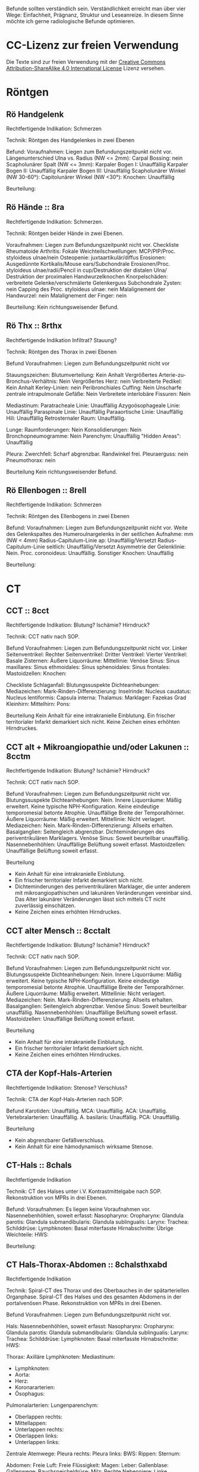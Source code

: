Befunde sollten verständlich sein. Verständlichkeit erreicht man über vier Wege: Einfachheit, Prägnanz, Struktur und Leseanreize. In diesem Sinne möchte ich gerne radiologische Befunde optimieren.

* CC-Lizenz zur freien Verwendung

Die Texte sind zur freien Verwendung mit der [[http://creativecommons.org/licenses/by-sa/4.0/][Creative Commons Attribution-ShareAlike 4.0 International License]] Lizenz versehen.
* Röntgen
** Rö Handgelenk
Rechtfertigende Indikation:
Schmerzen

Technik:
Röntgen des Handgelenkes in zwei Ebenen

Befund:
Voraufnahmen: Liegen zum Befundungszeitpunkt nicht vor.
Längenunterschied Ulna vs. Radius (NW <= 2mm):
Carpal Bossing: nein
Scapholunärer Spalt (NW <= 3mm):
Karpaler Bogen I: Unauffällig
Karpaler Bogen II: Unauffällig
Karpaler Bogen III: Unauffällig
Scapholunärer Winkel (NW 30-60°):
Capitolunärer Winkel (NW <30°):
Knochen: Unauffällig

Beurteilung:

** Rö Hände :: 8ra
Rechtfertigende Indikation:
Schmerzen.

Technik:
Röntgen beider Hände in zwei Ebenen.

Voraufnahmen: Liegen zum Befundungszeitpunkt nicht vor.
Checkliste Rheumatoide Arthritis:
Fokale Weichteilschwellungen: MCP/PIP/Proc. styloideus ulnae/nein
Osteopenie: juxtaartikulär/diffus
Erosionen: Ausgedünnte Kortikalis/Mouse ears/Subchondrale Erosionen/Proc. styloideus ulnae/radii/Pencil in cup/Destruktion der distalen Ulna/ Destruktion der proximalen Handwurzelknochen
Knorpelschäden: verbreitete Gelenke/verschmälerte Gelenkerguss
Subchondrale Zysten: nein
Capping des Proc. styloideus ulnae: nein
Malalignement der Handwurzel: nein
Malalignement der Finger: nein

Beurteilung:
Kein richtungsweisender Befund.

** Rö Thx :: 8rthx
Rechtfertigende Indikation
Infiltrat? Stauung?

Technik:
Röntgen des Thorax in zwei Ebenen

Befund
Voraufnahmen: Liegen zum Befundungszeitpunkt nicht vor

Stauungszeichen:
  Blutumverteilung: Kein Anhalt
  Vergrößertes Arterie-zu-Bronchus-Verhältnis: Nein
  Vergrößertes Herz: nein
  Verbreiterte Pedikel: Kein Anhalt
  Kerley-Linien: nein
  Peribronchiales Cuffing: Nein
  Unscharfe zentrale intrapulmonale Gefäße: Nein
  Verbreitete interlobäre Fissuren: Nein

Mediastinum:
  Paratracheale Linie: Unauffällig
  Azygoösophageale Linie: Unauffällig
  Paraspinale Linie: Unauffällig
  Paraaortische Linie: Unauffällig
  Hili: Unauffällig
  Retrosternaler Raum: Unauffällig.

Lunge:
  Raumforderungen: Nein
  Konsolidierungen: Nein
  Bronchopneumogramme: Nein
  Parenchym: Unauffällig
  "Hidden Areas": Unauffällig

Pleura:
  Zwerchfell: Scharf abgrenzbar. Randwinkel frei.
  Pleuraerguss: nein
  Pneumothorax: nein

Beurteilung
Kein richtungsweisender Befund.

** Rö Ellenbogen :: 8rell
Rechtfertigende Indikation:
Schmerzen

Technik:
Röntgen des Ellenbogens in zwei Ebenen

Befund:
Voraufnahmen: Liegen zum Befundungszeitpunkt nicht vor.
Weite des Gelenkspaltes des Humeroulnargelenks in der seitlichen Aufnahme: mm (NW < 4mm)
Radius-Capitulum-Linie ap: Unauffällig/Versetzt
Radius-Capitulum-Linie seitlich: Unauffällig/Versetzt
Asymmetrie der Gelenklinie: Nein.
Proc. coronoideus: Unauffällig.
Sonstiger Knochen: Unauffällig

Beurteilung:

* CT
** CCT :: 8cct
Rechtfertigende Indikation: Blutung? Ischämie? Hirndruck?

Technik: CCT nativ nach SOP.

Befund
Voraufnahmen: Liegen zum Befundungszeitpunkt nicht vor.
Linker Seitenventrikel:
Rechter Seitenventrikel:
Dritter Ventrikel:
Vierter Ventrikel:
Basale Zisternen:
Äußere Liquorräume:
Mittellinie: 
Venöse Sinus:
Sinus maxillares:
Sinus ethmoidales:
Sinus sphenoidales:
Sinus frontales:
Mastoidzellen: 
Knochen:

Checkliste Schlaganfall:
  Blutungssuspekte Dichteanhebungen:
  Mediazeichen:
  Mark-Rinden-Differenzierung:
  Inselrinde:
  Nucleus caudatus:
  Nucleus lentiformis: 
  Capsula interna:
  Thalamus:
  Marklager: Fazekas Grad 
  Kleinhirn:
  Mittelhirn:
  Pons:

Beurteilung
Kein Anhalt für eine intrakranielle Einblutung.
Ein frischer territorialer Infarkt demarkiert sich nicht.
Keine Zeichen eines erhöhten Hirndruckes.

** CCT alt + Mikroangiopathie und/oder Lakunen :: 8cctm
Rechtfertigende Indikation: Blutung? Ischämie? Hirndruck?

Technik: CCT nativ nach SOP.

Befund
Voraufnahmen: Liegen zum Befundungszeitpunkt nicht vor.
Blutungssuspekte Dichteanhebungen: Nein.
Innere Liquorräume: Mäßig erweitert. Keine typische NPH-Konfiguration. Keine eindeutige temporomesial betonte Atrophie. Unauffällige Breite der Temporalhörner.
Äußere Liquorräume: Mäßig erweitert.
Mittellinie: Nicht verlagert.
Mediazeichen: Nein.
Mark-Rinden-Differenzierung: Allseits erhalten.
Basalganglien: Seitengleich abgrenzbar. Dichteminderungen des periventrikulären Marklagers.
Venöse Sinus: Soweit beurteilbar unauffällig.
Nasennebenhöhlen: Unauffällige Belüftung soweit erfasst.
Mastoidzellen: Unauffällige Belüftung soweit erfasst.

Beurteilung
- Kein Anhalt für eine intrakranielle Einblutung.
- Ein frischer territorialer Infarkt demarkiert sich nicht.
- Dichteminderungen des periventrikulären Marklager, die unter anderem mit mikroangiopathischen und lakunären Veränderungen vereinbar sind. Das Alter lakunärer Veränderungen lässt sich mittels CT nicht zuverlässig einschätzen.
- Keine Zeichen eines erhöhten Hirndruckes.

** CCT alter Mensch :: 8cctalt
Rechtfertigende Indikation: Blutung? Ischämie? Hirndruck?

Technik: CCT nativ nach SOP.

Befund
Voraufnahmen: Liegen zum Befundungszeitpunkt nicht vor.
Blutungssuspekte Dichteanhebungen: Nein.
Innere Liquorräume: Mäßig erweitert. Keine typische NPH-Konfiguration. Keine eindeutige temporomesial betonte Atrophie. Unauffällige Breite der Temporalhörner.
Äußere Liquorräume: Mäßig erweitert. 
Mittellinie: Nicht verlagert.
Mediazeichen: Nein.
Mark-Rinden-Differenzierung: Allseits erhalten.
Basalganglien: Seitengleich abgrenzbar.
Venöse Sinus: Soweit beurteilbar unauffällig.
Nasennebenhöhlen: Unauffällige Belüftung soweit erfasst.
Mastoidzellen: Unauffällige Belüftung soweit erfasst.

Beurteilung
- Kein Anhalt für eine intrakranielle Einblutung.
- Ein frischer territorialer Infarkt demarkiert sich nicht.
- Keine Zeichen eines erhöhten Hirndruckes.

** CTA der Kopf-Hals-Arterien
Rechtfertigende Indikation: Stenose? Verschluss?

Technik: CTA der Kopf-Hals-Arterien nach SOP.

Befund
Karotiden: Unauffällig.
MCA: Unauffällig.
ACA: Unauffällig.
Vertebralarterien: Unauffällig.
A. basilaris: Unauffällig.
PCA: Unauffällig.

Beurteilung
- Kein abgrenzbarer Gefäßverschluss.
- Kein Anhalt für eine hämodynamisch wirksame Stenose.
** CT-Hals :: 8chals
Rechtfertigende Indikation

Technik:
CT des Halses unter i.V. Kontrastmittelgabe nach SOP. Rekonstruktion von MPRs in drei Ebenen.

Befund:
Voraufnahmen: Es liegen keine Voraufnahmen vor.
Nasennebenhöhlen, soweit erfasst:
Nasopharynx:
Oropharynx:
Glandula parotis:
Glandula submandibularis:
Glandula sublingualis:
Larynx:
Trachea:
Schilddrüse:
Lymphknoten:
Basal miterfasste Hirnabschnitte:
Übrige Weichteile:
HWS:

Beurteilung:

** CT Hals-Thorax-Abdomen :: 8chalsthxabd
Rechtfertigende Indikation

Technik: Spiral-CT des Thorax und des Oberbauches in der spätarteriellen Organphase. Spiral-CT des Halses und des gesamten Abdomens in der portalvenösen Phase. Rekonstruktion von MPRs in drei Ebenen.

Befund
Voraufnahmen: Liegen zum Befundungszeitpunkt nicht vor.

Hals:
Nasennebenhöhlen, soweit erfasst:
Nasopharynx:
Oropharynx:
Glandula parotis:
Glandula submandibularis:
Glandula sublingualis:
Larynx:
Trachea:
Schilddrüse:
Lymphknoten:
Basal miterfasste Hirnabschnitte:
HWS:

Thorax:
Axilläre Lymphknoten:
Mediastinum:
- Lymphknoten:
- Aorta:
- Herz:
- Koronararterien:
- Ösophagus:
Pulmonalarterien:
Lungenparenchym:
- Oberlappen rechts:
- Mittellappen:
- Unterlappen rechts:
- Oberlappen links:
- Unterlappen links:
Zentrale Atemwege:
Pleura rechts:
Pleura links:
BWS:
Rippen:
Sternum:

Abdomen:
Freie Luft:
Freie Flüssigkeit:
Magen: 
Leber:
Gallenblase:
Gallenwege:
Bauchspeicheldrüse:
Milz:
Rechte Nebenniere:
Linke Nebenniere:
Rechte Niere:
Linke Niere:
Harnleiter:
Harnblase:
Prostata:
Uterus und Eierstöcke:
Darm: 
Lymphknoten:
Peritoneum/Mesenterium:
Retroperitoneum:
Bauchmuskulatur:
Aorta abdominalis und ihre Hauptäste:
Pfortader und ihre Hauptäste:
Lebervenen:
LWS:
Übrige Weichteile:

Beurteilung:

** CT Abdomen :: 8cabd
Rechtfertigende Indikation

Technik
Intravenöse Kontrastmittelgabe. Spiral-CT des Oberbauches in der spätarteriellen Phase. Spiral-CT des gesamten Abdomens in der portalvenösen Phase. Rekonstruktion von MPRs in drei Ebenen.

Befund
Voraufnahmen: Liegen zum Befundungszeitpunkt nicht vor.
Miterfasste Lungenabschnitte:
Freie Luft:
Freie Flüssigkeit:
Magen:
Leber:
Gallenblase:
Gallenwege:
Bauchspeicheldrüse:
Milz:
Rechte Nebenniere:
Linke Nebenniere:
Rechte Niere:
Linke Niere:
Harnleiter:
Harnblase:
Prostata:
Uterus und Ovarien:
Darm:
Übrige Weichteile:
Lymphknoten-Stationen:
Peritoneum/Mesenterium:
Bauchmuskulatur:
Aorta abdominalis und ihre Hauptäste:
Pfortader und ihre Hauptäste:
Lebervenen:
LWS:
Becken:

Beurteilung

** CT Becken-Bein-Angio :: 8cbba
Rechtfertigende Indikation
Schmerzen

Technik
CT Angiografie der Becken-Bein-Arterien nach SOP

Befund
Voraufnahmen: Liegen zum Befundungszeitpunkt nicht vor.
Aorta: unauffällig
Links:
  A. iliaca communis: unauffällig
  A. femoralis superficialis: unauffällig
  A. poplitea: unauffällig
  A. tibialis anterior: unauffällig
  A. tibialis posterior: unauffällig
  A. fibularis: unauffällig
Rechts:
  A. iliaca communis: unauffällig
  A. femoralis superficialis: unauffällig
  A. poplitea: unauffällig
  A. tibialis anterior: unauffällig
  A. tibialis posterior: unauffällig
  A. fibularis: unauffällig
Knochen: unauffällig. 
Lymphknoten: unauffällig
Weichteile: unauffällig
Übrige Weichteile: unauffällig 

Beurteilung
Kein richtungsweisender Befund.

** CT Thorax :: 8cthx
Rechtfertigende Indikation

Technik
Spiral-CT des Thorax unter intravenöser Kontrastmittelgabe. Rekonstruktion von MPRs in drei Ebenen.

Befund
Voraufnahmen: Liegen zum Befundungszeitpunkt nicht vor.
Axilläre Lymphknoten:
Mediastinum:
- Lymphknoten:
- Aorta:
- Herz:
- Koronararterien:
- Ösophagus:
Pulmonalarterien:
Rechte Nebenniere:
Linke Nebenniere:
Oberbauchorgane, soweit erfasst: 
Lungenparenchym:
- Oberlappen rechts:
- Mittellappen:
- Unterlappen rechts:
- Oberlappen links:
- Unterlappen links:
Zentrale Atemwege:
Freie Luft: 
Pleura rechts:
Pleura links:
Wirbelkörper:
Rippen:
Sternum:

Beurteilung
** CT Herz
Rechtfertigende Indikation

Technik
EKG getriggertes Spiral-CT des Herzen unter intravenöser Kontrastmittelgabe.

Befund
Voraufnahmen: Liegen zum Befundungszeitpunkt nicht vor.
Rechter Vorhof: Unauffällig.
Linker Vorhof: Unauffällig.
Rechter Ventrikel: Unauffällig.
Linker Ventrikel: Unauffällig.
Herzklappen: Unauffällig.
Pulmonalarterien: Unauffällig.
Aorta: Unauffällig.
Perikard: Unauffällig.
Dominanter Versorgungstyp:
Abgang RCA: Rechter Sinus valsalva.
Abgang LM: Linker Sinus valsalva.
LM: Unauffällig.
  LAD: Unauffällig.
    Diagnonaläste: Unauffällig.
  LCX: Unauffällig.
    Marginaläste: Unauffällig.
RCA: Unauffällig.
  AM: Unauffällig.

Cad.Rads:

** CT Thorax-Abdomen :: 8cthxabd
Rechtfertigende Indikation

Technik
Spiral-CT des Thorax und des Oberbauches in der spätarteriellen Organphase. Spiral-CT des gesamten Abdomens in der portalvenösen Phase. Rekonstruktion von MPRs in drei Ebenen.

Befund
Voraufnahmen: Liegen zum Befundungszeitpunkt nicht vor.

Thorax:
Axilläre Lymphknoten:
Mediastinum:
- Lymphknoten:
- Aorta:
- Herz:
- Koronararterien:
- Ösophagus:
Pulmonalarterien:
Lungenparenchym:
- Oberlappen rechts:
- Mittellappen:
- Unterlappen rechts:
- Oberlappen links:
- Unterlappen links:
Zentrale Atemwege:
Pleura rechts:
Pleura links:
BWS:
Rippen:
Sternum:

Abdomen:
Freie Luft:
Freie Flüssigkeit:
Magen:
Leber:
Gallenblase:
Gallenwege:
Bauchspeicheldrüse:
Milz:
Rechte Nebenniere:
Linke Nebenniere:
Rechte Niere:
Linke Niere:
Harnleiter:
Harnblase:
Prostata:
Uterus und Ovarien:
Darm:
Lymphknoten-Stationen:
Peritoneum/Mesenterium:
Bauchmuskulatur:
Übrige Weichteile:
Aorta abdominalis und ihre Hauptäste:
Pfortader und ihre Hauptäste:
Lebervenen:
LWS:
Becken:

Beurteilung

** CT-Felsenbein :: 8cfb
Rechtfertigende Indikation
Pathologie der Felsenbeine?

Technik
Spiral-CT der Felsenbeine

Befund
Voraufnahmen: Liegen zum Befundungszeitpunkt nicht vor.
Mastoidzellen: unauffällig
Äußerer Gehörgang: unauffällig
Gehörknöchelchen: unauffällig
Prussak-Raum: unauffällig
Scutum: unauffällig
Lateraler Bogengang: unauffällig.
Tegmen tympani: unauffällig

Beurteilung:
Kein richtungsweisender Befund

** Rö-HWS :: 8rhws
Rechtfertigende Indikation:
Trauma.

Technik:
Röntgen der HWS in zwei Ebenen

Befund:
Alignment:
  anterior: Unauffällig.
  posterior: Unauffällig.
  spinolaminär: Unauffällig.
Prävertebraler Raum:
  C2: mm (NW < 7mm)
  C3: mm (NW < 5mm)
  C4: mm (NW < 5mm)
  C6: mm (NW < 22mm. Bei Kindern < 15 NW: < 14 mm)
Erweiterte Bandscheiben: nein
Erweiterte Abstand zwischen den Dornfortsätzen: nein
Dens Dislokation: nein
Abgrenzbare Fraktur: nein

Beurteilung:
Kein richtungsweisender Befund.
  
** CT-HWS :: 8chws
Rechtfertigende Indikation
Spinale Enge? Degeneration? Fraktur?

Technik
Spiral-CT der HWS.

Befund
Voraufnahmen: Liegen zum Befundungszeitpunkt nicht vor.
Hinterkante: Harmonischer Verlauf.
Höhenminderungen von Wirbelkörpern: Nein.
Miterfasste basale Hirnabschnitte: Unauffällig soweit erfasst.
Atlanto-Occipitale-Dislokation: Nein.
HWK1/2: Keine Fraktur.
HWK2/3: Kein Nachweis einer signifikanten spinalen Einengung.
HWK3/4: Kein Nachweis einer signifikanten spinalen Einengung.
HWK4/5: Kein Nachweis einer signifikanten spinalen Einengung.
HWK5/6: Kein Nachweis einer signifikanten spinalen Einengung.
HWK6/7: Kein Nachweis einer signifikanten spinalen Einengung.
HWK7/BWK1: Kein Nachweis einer signifikanten spinalen Einengung.
Apikale Lunge: Unauffällig.

Beurteilung

** CT-NNH :: 8cnnh
Rechtfertigende Indikation
Belüftung der Nasennebenhöhlen?

Technik
Spiral-CT der Nasennebenhöhlen

Beurteilung
Voraufnahmen: Liegen zum Befundungszeitpunkt nicht vor.
Vorderes Kompartiemnt:
Sinus frontales:
  Vordere Sinus ethmoidales:
  Sinus maxillares:
Hinteres Kompartiment:
  Hintere Sinus ethmoidales:
  Sinus sphenoidales:
Mastoidzellen:
Spiegelbildungen:
Nasenseptum:
Conchae nasalis:

** CT-Gesichtsschädel :: 8cgs
Rechtfertigende Indikation
Fraktur?

Technik
Spiral-CT des Gesichtsschädels:


Befund
Nasenbein:   
Orbita links: 
Orbita rechts: 
Sinus maxillaris links: 
Sinus maxillaris rechts: 
Sinus ethmoidales: 
Sinus frontales: 
Jochbogen links:
Jochbogen rechts:
Unterkiefer:

Beurteilug:
Keine Fraktur des Mittelgesichtes.

** Ganzkörper CT :: 8cgk
Rechtfertigende Indikation: Osteolysen?

Technik: Spiral-CT des gesamten Körpers soweit technisch erfassbar in Niedrigdosistechnik.

Befund:
Voraufnahmen: Liegen zum Befundungszeitpunkt nicht vor.
Keine sichere Beurteilbarkeit der Weichteile bei Niedrigdosistechnik.
Schädel: Unauffällig.
HWS: Unauffällig.
Obere Extremität soweit erfasst: Unauffällig.
Rippen: Unauffällig.
BWS: Unauffällig.
Lunge: Unauffällig.
LWS: Unauffällig.
Becken: Unauffällig.
Untere Extremität soweit erfasst: Unauffällig.

Beurteilung:
Kein Nachweis von Osteolysen

** Knochendichte :: 8ckd
Technik
CT Dickschichtmessung von mehreren nicht frakturierten unteren Wirbelkörpern unter gleichzeitiger Messung eines Referenzkörpers. Computerassistierte Auswertung der Knochendichte.

Befund
Voraufnahmen: Liegen zum Befundungszeitpunkt nicht vor.
Die Knochendichte beträgt im Mittel:

Im Vergleich zum altersangepassten Kollektiv weicht dieser Wert um XXX Standardabweichungen ab (Z-Wert).

Im Vergleich zum Normalkollektiv (20 jährige Erwachsene) weicht dieser Wert um XXX Standartabweichungen ab (T-Wert).

Beurteilung
Altersentsprechende Osteopenie.

* MRT
** MR Knie :: 8mknie
Klinische Angaben

Befund
Voraufnahmen: Liegen zum Befundungszeitpunkt nicht vor.
Erguss: Nicht signifikant.
Außenmeniskus:
  Eindeutige Unterbrechung der Oberfläche: Nein
  Empty-Meniscus-, Amputations- oder Bow-Tie-Zeichen: Nein
  Meniskokapsuläre Anheftung: Unauffällig
  Vorderhornwurzel: Unauffällig
  Hinterhornwurzel: Unauffällig
  Extrusion: Nein
Innenmeniskus:
  Eindeutige Unterbrechung der Oberfläche: Nein
  Empty-Meniscus-, Amputations- oder Bow-Tie-Zeichen: Nein
  Meniskokapsuläre Anheftung: Unauffällig
  Vorderhornwurzel: Unauffällig
  Hinterhornwurzel: Unauffällig
  Extrusion: Nein
Vorderes Kreuzband:
  Konturunterbrechung in der T2 Wichtung: nein/mehr/weniger als 50% der Fasern
  Faserverlauf flacher als interkondyläres Dach: nein
  Flüssigkeit zwischen vorderem Kreuzband und lateraler Kondyle ("Empty Notch Sign"): nein
Hinteres Kreuzband: Unauffällig.
Femorotibialer chondraler Gelenküberzug: Unauffällig
Retropatellarer chondraler Gelenküberzug: Unauffällig
Mediales Retinakulum: Unauffällig
Hoffa-Fettkörper: Unauffällig
Mediales Kollateralband: Unauffällig
Posterolateral Corner: 
  Laterales Kollateralband: Unauffällig
  M. bizeps femoris: Unauffällig
  M. popliteus: Unauffällig
Tractus iliotibialis: Unauffällig
M. semimembranosus/semitendinosus: Unauffällig, soweit erfasst.
M. quadriceps femoris/Patellarsehne: Unauffällig, soweit erfasst
M. gastrocnemius: Unauffällig, soweit erfasst.

Beurteilung:
Kein signifikanter Kniebinnenschaden.

** MR Abdomen :: 8mabd
Fragestellung

Technik
MRT des Abdomens nach SOP.

Befund
Voraufnahmen: Liegen zum Befundungszeitpunkt nicht vor.
Basale Lungenabschnitte: Unauffällig. Kein Pleuraerguss. Kein Perikarderguss.
Leber: Homogenes Leberparenchym.
Gallenwege: Kein Nachweis von Konkrementen. Kein Nachweis erweiterter intra- oder extrahepatischer Gallenwege. Keine Mehrschichtigkeit der Gallenblase.
Bauchspeicheldrüse: Unauffällig.
Milz: Unauffällig.
Nebennieren: Unauffällig.
Nieren: Beidseits normal groß. Keine Zeichen einer Harnabflussstörung.
Lymphknoten: Unauffällig.
Darm: Soweit MR morphologisch beurteilbar unauffällig.
Becken: Keine freie Flüssigkeit. Soweit beurteilbar unauffällige Darstellung der erfassten Organe des kleinen Beckens.
Skelettsystem: Degenerative Veränderungen.

Beurteilung

** MR Becken :: 8mbecken
Fragestellung
Schmerzen

Technik
MRT des Beckens nach SOP

Befund
Voraufnahmen: Liegen zum Befundungszeitpunkt nicht vor.
ISG: unauffällig
Hüftgelenke: unauffällig
Übrige Knochen: unauffällig
Hüftmuskulatur und Sehnen: unauffällig
Bursa trochanterica: unauffällig 
Lymphknoten: unauffällig
Übrige Weichteile: unauffällig

Checkliste Hüftschmerzen:
  Synoviale Chondromatose:
  Tenosynoviale Riesenzelltumor (ehem. PVNS):
  Avaskuläre Femurkopfnekrose:
  Transiente Osteoporose:
  Tuberkulöse Sakroiliitis:
  Axiale Spondyloarthritis:
  
Beurteilung
Kein richtungsweisender Befund.

** MR Ellenbogen :: 8mell
Klinische Angaben:
Akute/chronische Ellenbogeninstabilität.
Berufe oder Sportarten mit Überkopftätigkeit oder Wurfsportarten.
Frühere Verletzung.

Befund:
Voraufnahmen: Liegen zum Befundungszeitpunkt nicht vor.
Primäre Stabilisatoren (O'Driscoll):
  Humeroulnares Gelenk: Unauffällig.
  LUCL: Unauffällig.
  aMCL (Stabilisator bei Valgusstress): Unauffällig.
  Sekundäre Stabilisatoren:
  Humeroradiales Gelenk: Unauffällig.
  Anteriore Gelenkkapsel: Unauffällig.
  Extensorenmuskulatur: Unauffällig.
  Flexorenmuskulatur: Unauffällig.
Übrige Kollateralbänder:
  pMCL (Stabilisator für die Innenrotation): Unauffällig.
  RCL: Unauffällig.
  Lig. anulare radii: Unauffällig.
Proximales radioulnares Gelenk: Unauffällig.
Epicondylen: Unauffällig.
Distale Bizepssehne: Unauffällig
Übrige Weichteile: Unauffällig.

Beurteilung:

** MR Handgelenk :: 8mhg
Klinische Angaben:
Schmerzen

Technik:
MRT des Handgelenkes nach SOP

Befund:
Voraufnahmen: Liegen zum Befundungszeitpunkt nicht vor.
Carpal Bossing: Nein
SL-Abstand: Unauffällig.
TFCC: Unauffällig.
Strecksehnen: Unauffällig.
Beugesehnen: Unauffällig.
Muskulatur: Unauffällig.
Gelenke: Unauffällig.
Knochen: Unauffällig.
Übrige Weichteile: Unauffällig.

Beurteilung:

** MR Hüfte (FAI):: 8mfai
Fragestellung:
Femoroacetabuläres Impingement

Technik:
MRT der Hüfte nach SOP

Befund:
Voraufnahmen: Liegen zum Befundungszeitpunkt nicht vor.
Doppellinienzeichen: nein
Erguss: nein
Checkliste FAI:
  Retroversion des superioren acetabulären Randes:  (NW >0°)
  Alpha-Winkel: (NW <55°)
  Lateraler center-edge-angle: (NW 25-35, Overcoverage ab > 40°)
  Protrusio acetabuli: nein
  Pathologisch verbreiterter Schenkelhals: nein
  "Pistolengriff Deformität": nein
  Abgrenzbarer Einriss im Labrum: nein
  Abgrenzbarer Knorpeldefekt: nein
  Ödem am anterolateralen medialen Schenkelhals: nein

Beurteilung:

** MR ISG :: 8misg
Fragestellung:
Sakroiliitis?

Technik:
MRT der ISG nach SOP nativ.

Befund:
Voraufnahmen: Liegen zum Befundungszeitpunkt nicht vor.
Paraartikuläre Osteitis: Nein
Kapsulitis: Nein
Enthesitis: Kein Anhalt
Erosionen: Nein
Fettmetaplasie des paraartikulären Knochenmarkes: Nein
Transartikuläre Knochenbrücken: Nein

Beurteilung:
Keine "aktive Sakroiliites" nach den ASAG-Kriterien.
Kein Anhalt für eine Osteitis condens oder eine Arthrosis deformans.

** CT LWS :: 8clws
Rechtfertigende Indikation:
Lumbale Beschwerden. Degeneration?

Befund
Voraufnahmen: Liegen zum Befundungszeitpunkt nicht vor.
Hinterkante: Harmonischer Verlauf.
Höhenminderung von Wirbelkörpern: Nein.
Facettengelenke: Multisegmentale nach kaudal zunehmende Facettenhypertrophie.
ISG: Mäßig degenerativ verändert.
Zur Befundung der Bandscheiben wird die Nomenklatur der North American Spine Society v2 (2014) verwendet.
LWK1/2: Kein Nachweis einer signifikanten neuroforaminalen oder spinalen Stenose.
LWK2/3: Kein Nachweis einer signifikanten neuroforaminalen oder spinalen Stenose.
LWK3/4: Kein Nachweis einer signifikanten neuroforaminalen oder spinalen Stenose.
LWK4/5: Kein Nachweis einer signifikanten neuroforaminalen oder spinalen Stenose.
LWK5/SWK1: Kein Nachweis einer signifikanten neuroforaminalen oder spinalen Stenose.

Beurteilung

** MR LWS :: 8mlws
Fragestellung
Lumbale Beschwerden. Degeneration?

Befund
Voraufnahmen: Liegen zum Befundungszeitpunkt nicht vor.
Nummerierung: Der Wirbelkörper mit Anheftung des Lig. iliolumbale wird im Folgenden als LWK5 betrachtet.
Hinterkante: Harmonischer Verlauf.
Höhenminderung von Wirbelkörpern: Nein.
Myelon: Unauffällige Darstellung des Conus medullaris und der Cauda equina.
Facettengelenke: Multisegmentale nach kaudal zunehmende Facettenhypertrophie.
ISG: Mäßig degenerativ verändert.
Zur Befundung der Bandscheiben wird die Nomenklatur der North American Spine Society v2 (2014) verwendet.
LWK1/2: Kein Nachweis einer signifikanten neuroforaminalen oder spinalen Stenose.
LWK2/3: Kein Nachweis einer signifikanten neuroforaminalen oder spinalen Stenose.
LWK3/4: Kein Nachweis einer signifikanten neuroforaminalen oder spinalen Stenose.
LWK4/5: Kein Nachweis einer signifikanten neuroforaminalen oder spinalen Stenose.
LWK5/SWK1: Kein Nachweis einer signifikanten neuroforaminalen oder spinalen Stenose.

Beurteilung

** MR Mammografie :: 8mmammo
Fragestellung: Malignom?

Sequenzen:

Befund
Voraufnahmen: Liegen zum Befundungszeitpunkt nicht vor.

Qualitätssicherung:
Korrekte Kontrastmittelapplikation: ja
Bewegungsartefakte: nein
Parenchymasymmetrien: nein
Asymmetrische Hintergrundanreicherung in der frühen Dynamik: nein

Rechte Mamma:
Anteil des fibroglandulären Gewebes am gesamten Brustvolumen: ACR
Cutis: unauffällig
Mamille: unauffällig
Brustwand: unauffällig
Axilläre Lymphknoten: unauffällig
T2w:
- Fibrotische Areale und Ödeme: nein
- Zysten: einfach/komplex/kompliziert
Iatrogene Befunde: nein/Clips/Narben/Ölzysten/Lappenplastik/Implantat
Konstrastmittelsequenzen:
- Hintergrundanreicherung in der frühen Dynamik (BPE): minimal/mild/moderat/ausgeprägt
KM aufnehmende Herde:
- begleitendes Ödem
- Masse 7mm mit irregulärer Form und irregulärem Rand, relativ signalreich in der T1 DD auch Lymphknoten, Fettnekrose, Hamartom), mit Signalanhebung mit Nidus in der STIR. KM Kinetik Typ II-III.
- Nicht-massige KM-Aufnahme
  - Form: linear, nicht ductal (31%)/ductal (60%)/segmental, multiductal (78%)/regional(21%)/gruppiert(60%)
- Kaiser-Score.

Linke Mamma:
Anteil des fibroglandulären Gewebes am gesamten Brustvolumen: ACR
Cutis: unauffällig
Mamille: unauffällig
Brustwand: unauffällig
Axilläre Lymphknoten: unauffällig
T2w:
- Fibrotische Areale und Ödeme: nein
- Zysten: einfach/komplex/kompliziert
Iatrogene Befunde: nein/Clips/Narben/Ölzysten/Lappenplastik/Implantat
Konstrastmittelsequenzen:
- Hintergrundanreicherung in der frühen Dynamik (BPE): minimal/mild/moderat/ausgeprägt
KM aufnehmende Herde:
- begleitendes Ödem
- Masse 7mm mit irregulärer Form und irregulärem Rand, relativ signalreich in der T1 DD auch Lymphknoten, Fettnekrose, Hamartom), mit Signalanhebung mit Nidus in der STIR. KM Kinetik Typ II-III.
- Nicht-massige KM-Aufnahme
  - Form: linear, nicht ductal (31%)/ductal (60%)/segmental, multiductal (78%)/regional(21%)/gruppiert(60%)
- Kaiser-Score.

Beurteilung

Rechts BI-RADS:
Links BI-RADS:

0 - weitere Diagnostik nötig
1 - unauffällig
2 - kein Malignom
3 - Verlaufskontrolle nötig
4 - Biopsie nötig
5 - Mamma-Karzinom sehr wahrscheinlich
6 - Bekanntes Karzinom

Prozentangaben in Klammern stehen jeweils für die Malignomwahrscheinlichkeit.
Quelle:
- http://radiologyassistant.nl/en/p47a585a7401a9/breast-mri.html
- "Strukturierte Auswertung der multiparametrischen MRT der Mamma" aus radiologie up2date

** MR OSG :: 8mosg
Klinische Angaben:
Distorsion

Technik:
MRT des OSG nach SOP nativ

Befund
Voraufnahmen: Zum Befundungszeitpunkt liegen keine Voraufnahmen vor.
Knochen: Unauffällig/Os trigonum.
Gelenke: Kein Erguss. Keine Kapselverbreiterungen in der T1w.
Bänder:
  Syndesmose: Unauffällig.
  Lig. talofibulare ant.: Unauffällig. Kein "Bright-Rim"-Zeichen.
  Lig. talofibulare post.: Unauffällig.
  Lig. calcaneofibulare: Unauffällig.
  Lig. deltoideum (oberflächlicher Anteil): Unauffällig.
  Lig. deltoideum (tiefer Anteil): Unauffällig.
  Lig. calcaneonaviculare plantare: Unauffällig.
  Plantarfaszie: Unauffällig.
Sehnen:
  Mediale Beugesehnen: Unauffällig.
  Strecksehnen: Unauffällig
  Achillessehne: Unauffällig. Keine Bursitis. Keine Haglundexostose.
  Peronealsehnen: Unauffällig.
Akzessorische Muskeln: Nein.

Beurteilung

** MR-Hals :: 8mhals
Fragestellung:
Lymphknoten?

Technik:
MRT des Halses nach SOP.

Befund:
Voraufnahmen: Es liegen keine Voraufnahmen vor.
Nasennebenhöhlen, soweit erfasst: Unauffällig.
Nasopharynx: Unauffällig.
Oropharynx: Unauffällig.
Glandula parotis: Unauffällig.
Glandula submandibularis: Unauffällig.
Glandula sublingualis: Unauffällig.
Larynx: Unauffällig.
Trachea: Unauffällig.
Schilddrüse: Unauffällig.
Lymphknoten: Unauffällig.
Basal miterfasste Hirnabschnitte: Unauffällig.
Myelon: Unauffällig.
Übrige Weichteile: Unauffällig.
Knochen: Unauffällig.

Beurteilung:

** MR-HWS :: 8mhws
Fragestellung
Spinale Enge? Degeneration?

Befund
Voraufnahmen: Liegen zum Befundungszeitpunkt nicht vor.
Hinterkante: Harmonischer Verlauf.
Höhenminderungen von Wirbelkörpern: Nein.
Miterfasste basale Hirnabschnitte: Unauffällig soweit erfasst.
Myelon: Unauffällig.
HWK1/2: Keine Fraktur.
HWK2/3: Kein Nachweis einer signifikanten spinalen Einengung.
HWK3/4: Kein Nachweis einer signifikanten spinalen Einengung.
HWK4/5: Kein Nachweis einer signifikanten spinalen Einengung.
HWK5/6: Kein Nachweis einer signifikanten spinalen Einengung.
HWK6/7: Kein Nachweis einer signifikanten spinalen Einengung.
HWK7/BWK1: Kein Nachweis einer signifikanten spinalen Einengung.

Beurteilung

** MRT Gehirn :: 8mc
Rechtfertigende Indikation: Blutung? Ischämie? Hirndruck?

Technik: MRT des Gehirns nach SOP.

Befund
Voraufnahmen: Liegen zum Befundungszeitpunkt nicht vor.
Linker Seitenventrikel:
Rechter Seitenventrikel:
Dritter Ventrikel:
Vierter Ventrikel:
Basale Zisternen:
Äußere Liquorräume:
Mittellinie:
Venöse Sinus:
Sinus maxillares:
Sinus ethmoidales:
Sinus frontales:
Mastoidzellen:
Innerer Gehörgang:
Knochen:
TOF-Angio:
Blut-Hirn-Schranke:

Checkliste Schlaganfall:
  Pathologische Signalanhebungen in der T1-Wichtung:
  Diffusionswichtung:
  Mark-Rinden-Differenzierung:
  Inselrinde:
  Nucleus caudatus:
  Nucleus lentiformis: 
  Capsula interna:
  Thalamus:
  Marklager:
  Kleinhirn:
  Mittelhirn:
  Pons:

Checkliste Demenz:
  GCA-Score: 
  MTA-Score (M. Alzheimer):
  Fazekas-Score (Vaskuläre Demenz): 
  Koedam-Score (M. Alzheimer):
  Frontotemporale Lobäre Degeneration (FTDL):
  Strategische Infarkte:
    Bilateral ACA:
    Gyrus angularis:
    Bithalamisch:
    Grenzzone:
    Zwei oder mehr lakunäre Infarkte frontal oder in den Basalganglien (>=2):
    Mehr als 25% Gliose der weißen Substanz:

Beurteilung
Kein Anhalt für eine intrakranielle Einblutung.
Kein Anhalt für eine frische Ischämie.
Keine Zeichen eines erhöhten Hirndruckes.

** MRT Schulter :: 8ms
Klinische Angaben

Befund
Bursa subacromialis-subdeltoidea: Unauffällig.
Bursa subcoracoidea: Unauffällig.
Bizepssehne: Regelrechte Lage der langen Bizepssehne im Sulcus bizipitalis. Unauffällige Darstellung des Bizepssehnenankers.
M. subscapularis: Unauffällig.
M. infraspinatus: Unauffällig.
M. supraspinatus: Unauffällig. Gelenkseitige/Bursaseitige/Interne Partialruptur mit e222iner Breite von mm (Footprint/PASTA)./Inkomplette/Komplette "full thickness" Ruptur.
Glenoid: Kleine Konturunterbrechung im anterosuperioren Glenoid, die mit dem sublabralen Foramen vereinbar ist.
Checkliste Impingement:
  Acromion Typ: 2
  Ligamentum coracoacromiale: Unauffällig.
  Acromioclaviculargelenk: Arthrose mit Kapselschwellung.
Arthropathie der Rotatorenmanschette: Nein (Hamada Typ 1)
Sonstiger Knochen: Unauffällig.

Beurteilung
Impingement bei AC-Gelenksarthrose und kleiner subakromialer Knochenkonsole.
* Interventionen
** PRT :: 8mprt
Technik
Planung der Injektion mittels CT. Einbringung einer atraumatischen Chibanadel bis vor die Nervenwurzel. Lagekontrolle nach Gabe von Kontrastmittel. Applikation von Triamcinolon und 2 ml Bupivacain.

Beurteilung
Komplikationslose CT-gesteuerte periradikuläre Therapie der Nervenwurzel

* Checklisten
** Adhäsive Kapsulitis :: 8cak
Checkliste Adhäsive Kapsulitis ("Frozen Shoulder"):
  T1-Signalminderung im Rotatorinterval: nein
  T1w-Breite des Ligamentum coracohumerale (LCH): mm (Normwert < 4mm; Sensitivität 60%, Spezifität 95%)
  T1w-Verbreiterung des axillärer Rezessus: nein
  Verbreiterung und Ödem des axillärer Rezessus in den wassersensitiven Sequenzen: nein
  Perikapsuläres Ödem: nein
** Asbestose :: 8casbest
Checkliste Asbestose:
  Retikulationen: nein
  Zentrilobuläre punktförmige oder verzweigte Verdichtungen: nein
  Parallel zur Pleura verlaufende Bänder: nein
  Rechtwinklig zur Pleura verlaufende Bänder mit einer Länge von 2-5 cm: nein
  Mosaikmuster: nein
  Traktionsbronchiektasien: nein
  Honeycombing: nein
  Pleurale Verkalkungen: nein
  Suspekte Herde/Rundatelektasen: nein
** COVID-19 :: 8covid
Checkliste COVID-19:
  Milchglastrübung oder Konsolidierung vorhanden: nein
  Runde Morpholgie der Transparenzminderungen: nein
  Mehr als zwei Lungenlappen beteiligt: nein
  Beide Lungen beteiligt: nein
  Keine axiale Lungenbeteiligung: nein
  Periphere Lungenbeteiligung: nein
  Crazy paving pattern: nein
  Reverser Halo: nein
** CT-Perfusion :: 8perf
Checkliste CT-Perfusion:
  Die Beurteilung erfolgt anhand des visuellen Eindruckes, da im DICOM-Datensatz keine plausiblen Messwerte enthalten sind.
  Seitendifferenz TTP > 4s: ja/nein
  Areale mit einer MTT > 6s: ja/nein
  Areale mit einer CBF < 15 ml/100g/min: nein
  Areale mit einer CBV > 6 ml/100g: nein
  Areale mit einer CBV < 2 ml/100g: nein/CBV-ASPECT-Score: 10 (experimentell, da nicht einheitlich definiert)
  MTT/CBV-Mismatch: ja/nein/nicht/eingeschränkt beurteilbar, bei ACI Verschluss/bei Tandemverschluss
** Eisenablagerungen :: 8eisengehirn
Checkliste Eisenablagerungen:
  T1-Signalanhebung beidseits symmetrisch der Substantia nigra: nein
  T2-Signalminderung mit zentraler Hyperintensität des Globus pallidus ("Eye of tiger sign"): nein
  T2-Signalminderung des Globus pallidus ohne zentrale Hyperintensität oder Signalminderung anderer tiefer Hirnkerne oder der Hirnrinde: nein
** Epilepsie :: 8epil
Checkliste Epilepsie:
  Polymikrogyrie: Nein
  Fokale kortikale Dysplasie: Nein
  Anhalt für Neurokutane Syndrome: Nein
  Heterotopie: Nein
  Kavernom: Nein
  Mesotemporale-Sklerose: Nein
** Leberfibrose :: 8cleber
Marker für Leberfibrose (nach Obmann et al 2018 PMID: 29990333):
  LIMA-FS: (Normwert <2,85)
  LIMVA-FS: (Normwert <6,7)
Verdacht auf Leberfibrose (Positiver Vorhersagewert 82%)
** M. Parkinson :: 8parkinson
Checkliste Morpus Parkinson:
  Vergrößerte Sulci und innere Ventrikel: gering
  Substanzia nigra in der T2w: Unauffällig.
  T2-hyperintense Zone zwischen Substanzia nigra und Nucleus ruber abgrenzbar: Unauffällig. 
  T2-hyperintense Herde im Putamen oder im Globus pallidus: Unauffällig.
  ADC des Putamens und des Nucleus caudatus: Unauffällig. 
  Putamen: Unauffällig.
** Pankreasraumforderung :: 8cpankreas
Charakterisierung Raumforderung der Bauchspeicheldrüse:
  Lokalisation: periampullär/Kopf/Körper/Schwanz
  Morphologie: solide/zystisch/gemischt
  Größter Durchmesser [mm]:
  Kontrastierung: vermindert
  Ductus hepatocholedochus [mm]:
  Ductus pancreaticus [mm]:
  Eingelegter Stent: nein
  Pankreasparenchym: Unauffällig/Atroph/Ödematös
  Truncus coeliacus: Kein Kontakt/Kontakt <90°/Kontakt 90-180°/Kontakt 180-270°/Kontakt >270°
  Arteria mesenterica superior: Kein Kontakt/Kontakt <90°/Kontakt 90-180°/Kontakt 180-270°/Kontakt >270°
  Arteria hepatica: Kein Kontakt/Kontakt <90°/Kontakt 90-180°/Kontakt 180-270°/Kontakt >270°
  Mesenterialvenen:
    Kontakt: Kein Kontakt/Kontakt <90°/Kontakt 90-180°/Kontakt 180-270°/Kontakt >270°
    Stenose: nein/<%50%/>50%/Verschluss/Thrombose
  Lokale Invasion: Kein Anhalt/Peripankreatisches Fettgewebe/Mesenterialwurzel/Vena cava inferior/Aorta/Duodenum/Kolon transversum
  Radiologische TNM, soweit erfasst:
** Pulsatiler Tinnitus :: 8cpt
Checkliste pulsatiler Tinnitus:
  Idiopathische intrakranielle Hypertension: Kein Anhalt.
  Glomus jugulare Paragagnliom: Kein Anhalt.
  Durale arteriovenöse Fistel: Kein Anhalt.
  Glomus tympanicum Paragangliom: Kein Anhalt.
  Temporales Menigeom: Kein Anhalt.
  Karotis-Cavernosus Fistel: Kein Anhalt.
  Intracerebrale arteriovenöse Fistel: Kein Anhalt.
  ACI-Stenose: Kein Anhalt.
  ACI-Dissektion: Kein Anhalt.
  Fibromuskuläre Dysplasie der Karotis: Kein Anhalt.
  Dehiszenz des semizirkulären Kanals: Kein Anhalt.
  Stenose der Hirnsinus: Kein Anhalt.
  Divertikel des Sinus transversus: Kein Anhalt.
  Cochleäre Otosklerose: Kein Anhalt.
  Aberante ACI: Kein Anhalt.
** Checkliste Polytrauma :: 8poly
Checkliste Abdominaltrauma:
  Zwerchfellruptur (coronare Ansicht):
  Milz:
    AAST: 
    Ausdehnung des subkapsulären Hämatoms:
    Intraparenchymatöse Blutung/Hämatom:
    Einriss der Milzkapsel:
    Tiefe des Parenyhcmeinrisses:
    Hilären Gefäße:
  Leber:
    AAST:
    Lazeration:
    Tiefe des Parenchymeinrisses:
    Ausdehnung des subkapsulären Hämatoms:
    Gefäßverletzung:
  Hämatoperitoneum:

** Checkliste Gicht :: 8gicht
Checkliste Gicht:
  Mineralisierter Tophus und juxtaartikuläre Erosion mit überhängenden Ecken:

* kleines
- 8zv :: Zum Vergleich liegt eine Voruntersuchung vom XXX vor.
- 8bp :: Breitbasige dorsale Protrusion.
- 8be :: Breitbasige dorsale Extrusion.
- 8glsa :: Geringe lineare Signalanhebungen, die die Oberfläche nicht eindeutig überschreiten.
- 8rm :: Rotatorenmanschette
- 8nph1 :: Deutlich erweitert. Spitzwinkeliges posteriores Corpus callosum.
- 8nph2 :: Prominente innere Liquorräume und spitzwinkeliges posteriores Corpus callosum. Bei entsprechender Klinik ist der Befund mit einem Normaldruckhydrozephalus (NPH) vereinbar.
- 8milz :: Milzvolumen (Prassopoulos et al 1997): 30 + 0,58 x x x = ml (Normwert 107 - 315 ml)
